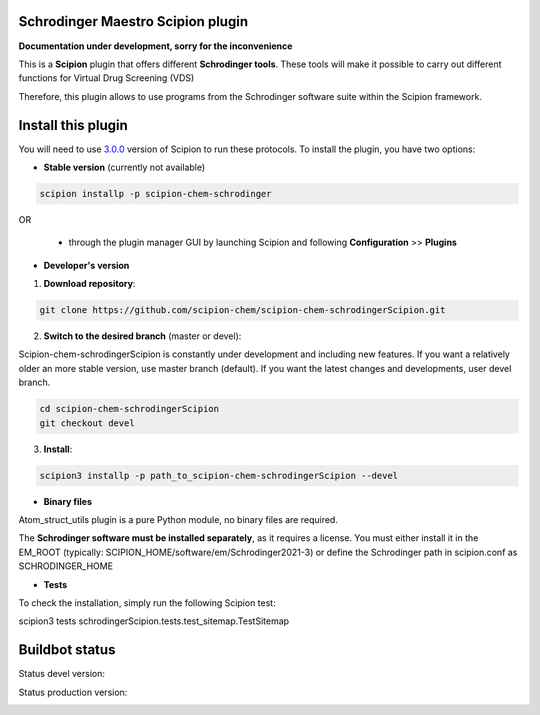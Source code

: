 ==================================
Schrodinger Maestro Scipion plugin
==================================

**Documentation under development, sorry for the inconvenience**

This is a **Scipion** plugin that offers different **Schrodinger tools**.
These tools will make it possible to carry out different functions for Virtual Drug Screening (VDS)

Therefore, this plugin allows to use programs from the Schrodinger software suite
within the Scipion framework.

===================
Install this plugin
===================

You will need to use `3.0.0 <https://github.com/I2PC/scipion/releases/tag/v3.0>`_ version of Scipion to run these protocols. To install the plugin, you have two options:

- **Stable version**   (currently not available)

.. code-block:: 

      scipion installp -p scipion-chem-schrodinger
      
OR

  - through the plugin manager GUI by launching Scipion and following **Configuration** >> **Plugins**
      
- **Developer's version** 

1. **Download repository**:

.. code-block::

            git clone https://github.com/scipion-chem/scipion-chem-schrodingerScipion.git

2. **Switch to the desired branch** (master or devel):

Scipion-chem-schrodingerScipion is constantly under development and including new features.
If you want a relatively older an more stable version, use master branch (default).
If you want the latest changes and developments, user devel branch.

.. code-block::

            cd scipion-chem-schrodingerScipion
            git checkout devel

3. **Install**:

.. code-block::

            scipion3 installp -p path_to_scipion-chem-schrodingerScipion --devel

- **Binary files** 

Atom_struct_utils plugin is a pure Python module, no binary files are required.

The **Schrodinger software must be installed separately**, as it requires a license.
You must either install it in the EM_ROOT (typically: SCIPION_HOME/software/em/Schrodinger2021-3)
or define the Schrodinger path in scipion.conf as SCHRODINGER_HOME

- **Tests**

To check the installation, simply run the following Scipion test:

scipion3 tests schrodingerScipion.tests.test_sitemap.TestSitemap

===============
Buildbot status
===============

Status devel version: 

.. image:: http://scipion-test.cnb.csic.es:9980/badges/schrodinger_devel.svg

Status production version: 

.. image:: http://scipion-test.cnb.csic.es:9980/badges/schrodinger_prod.svg
